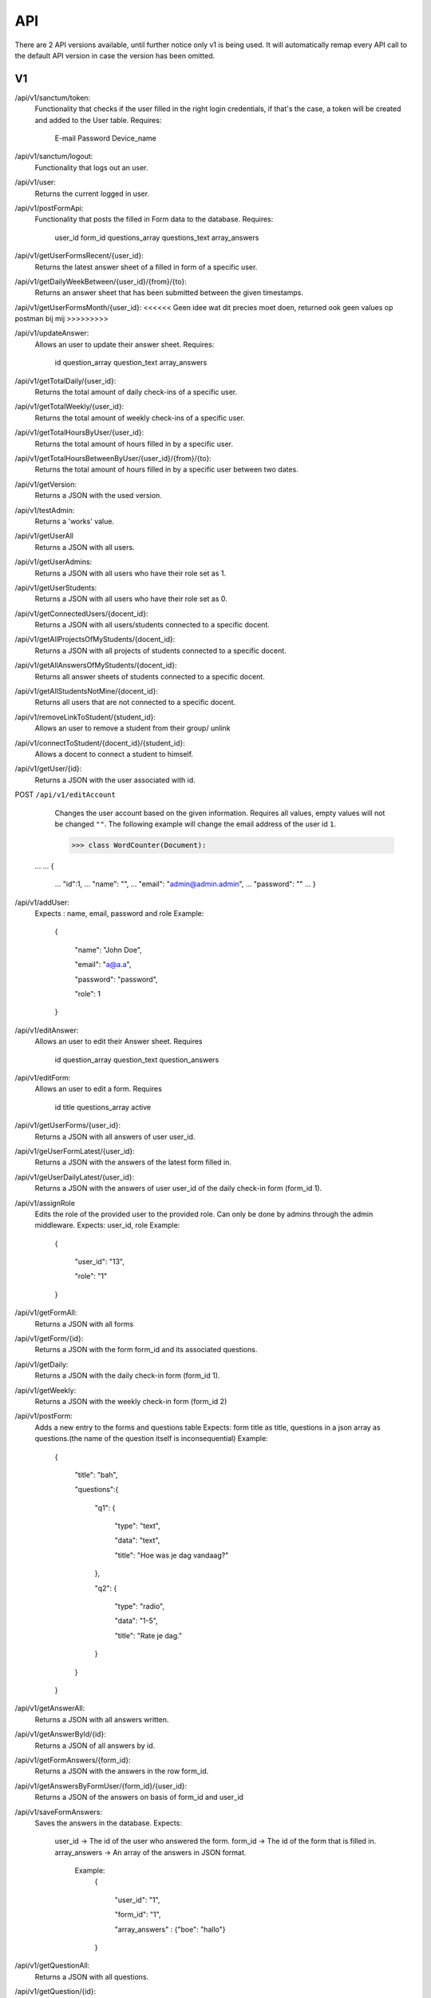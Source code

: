 API
===================================
.. _api:

There are 2 API versions available, until further notice only v1 is being used. It will automatically remap every API call to the default API version in case the version has been omitted. 

.. _v1:
V1
--------

/api/v1/sanctum/token:
	Functionality that checks if the user filled in the right login credentials, if that's the case, a token will be created and added to the User table.
	Requires:
		E-mail
		Password
		Device_name

/api/v1/sanctum/logout:
	Functionality that logs out an user.
	
/api/v1/user:
	Returns the current logged in user.

/api/v1/postFormApi:
	Functionality that posts the filled in Form data to the database.
	Requires:
		user_id
		form_id
		questions_array
		questions_text
		array_answers
		
/api/v1/getUserFormsRecent/{user_id}:
	Returns the latest answer sheet of a filled in form of a specific user.

/api/v1/getDailyWeekBetween/{user_id}/{from}/{to}:
	Returns an answer sheet that has been submitted between the given timestamps.

/api/v1/getUserFormsMonth/{user_id}: <<<<<< Geen idee wat dit precies moet doen, returned ook geen values op postman bij mij >>>>>>>>>

/api/v1/updateAnswer:
	Allows an user to update their answer sheet.
	Requires:
		id
		question_array
		question_text
		array_answers

/api/v1/getTotalDaily/{user_id}:
	Returns the total amount of daily check-ins of a specific user.

/api/v1/getTotalWeekly/{user_id}:
	Returns the total amount of weekly check-ins of a specific user.
	
/api/v1/getTotalHoursByUser/{user_id}:
	Returns the total amount of hours filled in by a specific user.
	
/api/v1/getTotalHoursBetweenByUser/{user_id}/{from}/{to}:
	Returns the total amount of hours filled in by a specific user between two dates.

/api/v1/getVersion: 
	Returns a JSON with the used version.

/api/v1/testAdmin:
	Returns a 'works' value.
	
/api/v1/getUserAll
	Returns a JSON with all users.
	
/api/v1/getUserAdmins:
	Returns a JSON with all users who have their role set as 1.

/api/v1/getUserStudents:
	Returns a JSON with all users who have their role set as 0.
	
/api/v1/getConnectedUsers/{docent_id}:
	Returns a JSON with all users/students connected to a specific docent.

/api/v1/getAllProjectsOfMyStudents/{docent_id}:
	Returns a JSON with all projects of students connected to a specific docent.

/api/v1/getAllAnswersOfMyStudents/{docent_id}:
	Returns all answer sheets of students connected to a specific docent.

/api/v1/getAllStudentsNotMine/{docent_id}:
	Returns all users that are not connected to a specific docent.

/api/v1/removeLinkToStudent/{student_id}:
	Allows an user to remove a student from their group/ unlink

/api/v1/connectToStudent/{docent_id}/{student_id}:
	Allows a docent to connect a student to himself.
	
/api/v1/getUser/{id}:
	Returns a JSON with the user associated with id.

POST ``/api/v1/editAccount``
	Changes the user account based on the given information. Requires all values, empty values will not be changed ``""``.
	The following example will change the email address of the user id ``1``.

	>>> class WordCounter(Document):
    ...
    ...     {
	...         "id":1,
	...         "name": "",
	...         "email": "admin@admin.admin",
	...         "password": ""
	...     }


/api/v1/addUser:
	Expects : name, email, password and role
	Example: 
		{

		    "name": "John Doe",

		    "email": "a@a.a",

		    "password": "password",

		    "role": 1

		}

/api/v1/editAnswer:
	Allows an user to edit their Answer sheet.
	Requires
		id
		question_array
		question_text
		question_answers

/api/v1/editForm:
	Allows an user to edit a form.
	Requires
		id
		title
		questions_array
		active

/api/v1/getUserForms/{user_id}:
	Returns a JSON with all answers of user user_id.
	
/api/v1/geUserFormLatest/{user_id}:
	Returns a JSON with the answers of the latest form filled in.

/api/v1/geUserDailyLatest/{user_id}:
	Returns a JSON with the answers of user user_id of the daily check-in form (form_id 1).
	
/api/v1/assignRole
	Edits the role of the provided user to the provided role. Can only be done by admins through the admin middleware.
	Expects: user_id, role
	Example: 
		{
		
		    "user_id": "13",
		    
		    "role": "1"
		    
		}

/api/v1/getFormAll:
	Returns a JSON with all forms

/api/v1/getForm/{id}:
	Returns a JSON with the form form_id and its associated questions.
	
/api/v1/getDaily:
	Returns a JSON with the daily check-in form (form_id 1).

/api/v1/getWeekly:
	Returns a JSON with the weekly check-in form (form_id 2)
	
/api/v1/postForm:
	Adds a new entry to the forms and questions table
	Expects: form title as title, questions in a json array as questions.(the name of the question itself is inconsequential)
	Example:
		{
		
		    "title": "bah",
		    
		    "questions":{
		    
			"q1": {
			
			    "type": "text",
			
			    "data": "text",
			    
			    "title": "Hoe was je dag vandaag?"
			    
			},
			
			"q2": {
			
			    "type": "radio",
			
			    "data": "1-5",
			    
			    "title": "Rate je dag."
			    
			}
			
		    }
		    
		}

/api/v1/getAnswerAll:
	Returns a JSON with all answers written.
	
/api/v1/getAnswerById/{id}:
	Returns a JSON of all answers by id.
	
/api/v1/getFormAnswers/{form_id}:
	Returns a JSON with the answers in the row form_id.
	
/api/v1/getAnswersByFormUser/{form_id}/{user_id}:
	Returns a JSON of the answers on basis of form_id and user_id
	
/api/v1/saveFormAnswers:
	Saves the answers in the database.
	Expects:
		user_id -> The id of the user who answered the form.
		form_id -> The id of the form that is filled in.
		array_answers -> An array of the answers in JSON format. 
			Example:
				{
				
    					"user_id": "1",
					
    					"form_id": "1",
					
    					"array_answers" : {"boe": "hallo"}
					
				}

/api/v1/getQuestionAll:
	Returns a JSON with all questions.

/api/v1/getQuestion/{id}:
	Returns a JSON with Question id.
	
/api/v1/deleteAnswer/{id}:
	Allows an user to delete an answer.

/api/v1/putDaily:
	Functionality that creates fake answer data.
	
/api/v1/getAnswersQuestionOne:
	Returns a JSON with answers of question one of the daily-checkin

/api/v1/getAllAnswersQuestionOne/{user_id}:
	Returns a JSON with all answers of question one per user
	
/api/v1/getDailyCreatedAtLo:
	Returns a JSON with the created_at date lower than provided date.
	
/api/v1/getDailyCreatedAtHi:
	Returns a JSON with the created_at date higher than provided date.

/api/v1/getDailyCreatedAtBetweenUser/{from}/{to}/{user_id}
	Returns a JSON with the created_at date that's between two provided dates by a specific user.
	
	Example :
	In postman create a request, get the following raw data in JSON format :
	{"user_id" : "1",
    "form_id" : "1",
    "date1" : "2022-03-14 10:22:00",
    "date2" : "2022-03-14 10:37:13"}
    
 /api/v1/getTotalUsers:
 	Returns a JSON with all users.
    
 /api/v1/editQuestion:
	Allows the user to edit a question title in the questions table of database. Only allowed by admin user.
	Expects:
		id > The id of the question.
		title > Title of the question.
		data > Data of the question.
		

		Example: 
		{

		    "id": "2",

		    "title": "Question 2 test",

		    "data": "1-5",

		}
	
/api/v1/createQuestion
	Allows the user to create a new question in the database. Only allowed by admin user.
	expects:
		form-id -> The id of the form (Daily or weekly)
		qdata -> Data of question
		title -> Title of the question
		type -> Type of the question (Text, radio or slider)
	

		Example: 
		{

		    "form_id": "1",

		    "qdata": "test data",

		    "title": "test title",

		    "type": "text"

		}
		
/api/v1/editCompetentieNiveau:
	Allows an user to edit a competentie niveau.
	Requires:
		user_id
		competentie_id
		niveau

/api/v1/editCompetentieDoel:
	Allows an user to edit their competentie doel.
	Requires:
		user_id
		competentie_id
		doel


	Creates a new competentie, Only allowed by admin.
	expects:
		name: the name of the competentie
		
	Example: 
	
		{

			"name": "backend developer"

		}
		
/api/v1/editCompetentie
	Edits an existing competentie, Only allowed by admin.
	expects:
		name: the new name of the competentie
		id: of the competentie
	Example:
	
		{
		
			"id": 1,
			
			"name": "backend deloper"
			
		}
		
/api/v1/delCompetentie
	Removes an existing competentie, Only allowed by admin.
	expects:
		id: of the competentie
	Example:
	
		{

			"id": 1

		}
		
/api/v1/getAllCompetenties
	Returns all competenties
	
/api/v1/getCompetentieById/{competentie_id}
	Returns the specific competentie

/api/v1/addCompetentieToUser
	Adds a competentie to a User, Only allowed by admin user.
	Expects:
		user_id,
		competentie_id
		
	Example:
	
		{

			"user_id": 1,

			"competentie_id": 3

		}

/api/v1/delCompetentieToUser
	Removes a competentie from a user, Only allowed by admin user.
	Expects:
		id
	
	Example:
	
		{

			"id": 1

		}

/api/v1/getAllCompetentiesOfAllUsers
	Returns arrays of competenties connected to users, Only allowed by admin user.
	Example:
		{
		
		    "1": [
		    
			{
			
			    "id": 3,
			    
			    "competentie_id": 3,
			    
			    "user_id": 1,
			    
			    "created_at": "2022-03-17T11:26:41.000000Z",
			    
			    "updated_at": "2022-03-17T11:26:41.000000Z",
			    
			    "name": "backend developer"
			    
			},
			
			{
			
			    "id": 2,
			    
			    "competentie_id": 2,
			    
			    "user_id": 1,
			    
			    "created_at": "2022-03-17T11:09:51.000000Z",
			    
			    "updated_at": "2022-03-17T11:09:51.000000Z",
			    
			    "name": "frontend developer"
			    
			}
			
		    ],
		    
		    "186": [
		    
			{
			
			    "id": 3,
			    
			    "competentie_id": 3,
			    
			    "user_id": 186,
			    
			    "created_at": "2022-03-17T11:26:41.000000Z",
			    
			    "updated_at": "2022-03-17T11:26:41.000000Z",
			    
			    "name": "backend developer"
			    
			},
			
			{
			
			    "id": 2,
			    
			    "competentie_id": 2,
			    
			    "user_id": 186,
			    
			    "created_at": "2022-03-17T11:09:51.000000Z",
			    
			    "updated_at": "2022-03-17T11:09:51.000000Z",
			    
			    "name": "frontend developer"
			    
			}
			
		    ]
		    
		}

/api/v1/getCompetentiesByUser/{comp_id}/{user_id}:
	returns a list of competenties that are connected to the user

/api/v1/getAllCompetentieByUser/{comp_id}/{user_id}:
	returns all competenties by user.

/api/v1/editUserData
	Allows an admin user to edit/update the data collumn of the user table.
	Example:
		{
			
			    "id": 2,
			    
			    "data": "Test 3.0",
			
			    
			}	

/api/v1/checkFilledIn/{user_id}/{form_id}
	Checks the database if a daily check-in has been filled in already or not. The 'ProfileController' handles this API 	and returns a warning message if the check-in has been filled in.

/api/v1/getProjectsByUser/{user_id}
	Returns a list of projects connected to a specific user.

/api/v1/newProject
	Allows an admin user to create a new Project.
	Requires:
		name: the name of the project.
		description: a small description of the project.
		
	Example: 
	
		{

			"name": "Check-In Website & Applicatie",
			"description": "Hier komt een algemene beschrijving"

		}
		
/api/v1/newUserProject
	Allows an admin user to connect an user to an existing project.
	Requires:
		project_id: The id of the project
		user_id: The id of the user
	
/api/v1/editProject
	Allows an admin user to edit an existing project name and description.
	Requires:
		name: the name of the project.
		description: a small description of the project.
		id: the id of the project you want to edit.

/api/v1/getProjectByID/{id}
	Returns an array of the values of the relevant project.
	
/api/v1/getProjectIdByUserId/{user_id}
	Returns an array of information of the project connected to a specific user.
	
	Example: If admin is connected to project 1 (Check-In) this function will return this project.

/api/v1/getAllProjects
	Returns array values of all present projects.
	
/api/v1/deleteProject/{id}
	Allows an admin user to delete a certain project, which is selected by ID.
	
/api/v1/getAllJobroles
	Returns an array of all existing jobroles

/api/v1/getJobRolesByUser/{user_id}
	Returns an array value of all jobroles connected to a specific user.

/api/v1/deleteUser/{id}
	Allows an user to COMPLETELY delete an existing user from the database. 
	
/api/v1/deleteJobRole/{id}
	Allows an user to delete a specific Jobrole from the database.

/api/v1/addJobrole
	Allows an user to connect an user to a jobrole
	Requires:
		user_id: ID of the user u want to add the jobrole to.
		jobrole_id: the ID of the specific jobrole you want to add to the user.
		
/api/v1/newNotification
	Allows the application to create a new notification.
	Requires:
		user_id: ID of the user.
		type: Type of notification
		data: Data/description of the notification
		
/api/v1/getAllNotifications
	Returns an array of values of all existing notifications.
	
/api/v1/getNotificationDetails/{id}
	Returns an array of details of a specific notification.
	Requires:
		ID: ID of the specific notification.
		
/api/v1/getNotificationType/{id}
	Returns an array with the 'type' value of a specific notification.
	Requires:
		ID: ID of the specific notification.
		
/api/v1/getAmountOfNotifications
	Returns the total amount of existing notifications.

/api/v1/delNotification/{id}
	Allows an user to delete an existing notification.
	
/api/v1/getJobRolesByUser/{user_id}
	Returns an array of all jobroles connected to a specific user.
	Requires:
		user_id: ID of the specific user.


.. _v2:
V2
--------
/api/v2/getVersion: 
	Returns a JSON with the used version.
	
